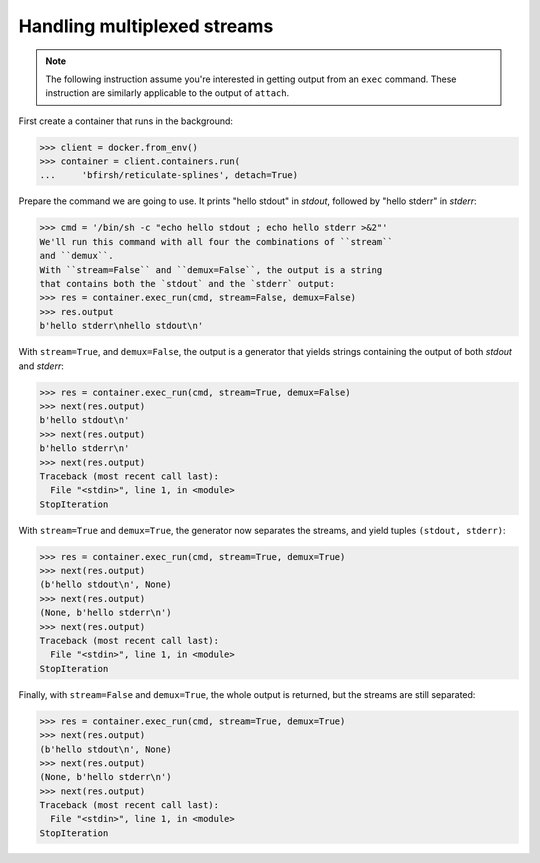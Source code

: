 Handling multiplexed streams
============================

.. note::
      The following instruction assume you're interested in getting output from
      an ``exec`` command. These instruction are similarly applicable to the
      output of ``attach``.

First create a container that runs in the background:

>>> client = docker.from_env()
>>> container = client.containers.run(
...     'bfirsh/reticulate-splines', detach=True)

Prepare the command we are going to use. It prints "hello stdout"
in `stdout`, followed by "hello stderr" in `stderr`:

>>> cmd = '/bin/sh -c "echo hello stdout ; echo hello stderr >&2"'
We'll run this command with all four the combinations of ``stream``
and ``demux``.
With ``stream=False`` and ``demux=False``, the output is a string
that contains both the `stdout` and the `stderr` output:
>>> res = container.exec_run(cmd, stream=False, demux=False)
>>> res.output
b'hello stderr\nhello stdout\n'

With ``stream=True``, and ``demux=False``, the output is a
generator that yields strings containing the output of both
`stdout` and `stderr`:

>>> res = container.exec_run(cmd, stream=True, demux=False)
>>> next(res.output)
b'hello stdout\n'
>>> next(res.output)
b'hello stderr\n'
>>> next(res.output)
Traceback (most recent call last):
  File "<stdin>", line 1, in <module>
StopIteration

With ``stream=True`` and ``demux=True``, the generator now
separates the streams, and yield tuples
``(stdout, stderr)``:

>>> res = container.exec_run(cmd, stream=True, demux=True)
>>> next(res.output)
(b'hello stdout\n', None)
>>> next(res.output)
(None, b'hello stderr\n')
>>> next(res.output)
Traceback (most recent call last):
  File "<stdin>", line 1, in <module>
StopIteration

Finally, with ``stream=False`` and ``demux=True``, the whole output
is returned, but the streams are still separated:

>>> res = container.exec_run(cmd, stream=True, demux=True)
>>> next(res.output)
(b'hello stdout\n', None)
>>> next(res.output)
(None, b'hello stderr\n')
>>> next(res.output)
Traceback (most recent call last):
  File "<stdin>", line 1, in <module>
StopIteration
